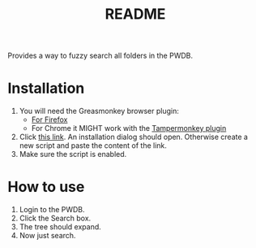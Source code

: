 #+TITLE: README

Provides a way to fuzzy search all folders in the PWDB.

* Installation

1. You will need the Greasmonkey browser plugin:
   - [[https://addons.mozilla.org/en-GB/firefox/addon/greasemonkey/][For Firefox]]
   - For Chrome it MIGHT work with the [[https://chrome.google.com/webstore/detail/tampermonkey/dhdgffkkebhmkfjojejmpbldmpobfkfo][Tampermonkey plugin]]
2. Click [[https://raw.githubusercontent.com/fzuellich/just-user-scripts/master/emoji-picker/emoji-picker.user.js][this link]]. An installation dialog should open. Otherwise create a new
   script and paste the content of the link.
3. Make sure the script is enabled.

* How to use

1. Login to the PWDB.
2. Click the Search box.
   [[./_static/search.png]]
3. The tree should expand.
4. Now just search.
